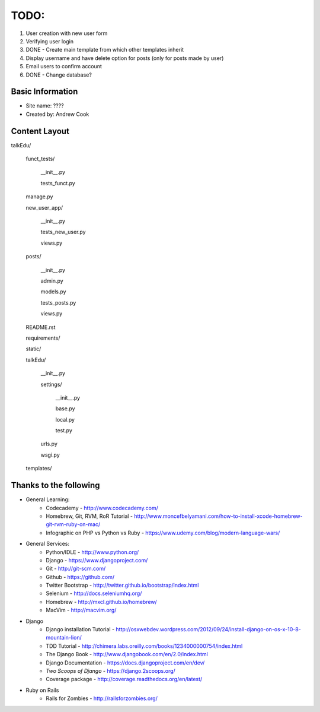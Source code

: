 TODO:
=============

#) User creation with new user form
#) Verifying user login
#) DONE - Create main template from which other templates inherit
#) Display username and have delete option for posts (only for posts made by user)
#) Email users to confirm account
#) DONE - Change database?


Basic Information
--------------------

* Site name: ????
* Created by: Andrew Cook


Content Layout
-------------------
talkEdu/

	funct_tests/

		__init__.py

		tests_funct.py

	manage.py

	new_user_app/

		__init__.py

		tests_new_user.py

		views.py

	posts/

		__init__.py

		admin.py

		models.py

		tests_posts.py

		views.py

	README.rst

	requirements/
	
	static/

	talkEdu/

		__init__.py

		settings/

			__init__.py
			
			base.py

			local.py

			test.py

		urls.py

		wsgi.py

	templates/



Thanks to the following
----------------------------
* General Learning:
	* Codecademy - http://www.codecademy.com/
	* Homebrew, Git, RVM, RoR Tutorial - http://www.moncefbelyamani.com/how-to-install-xcode-homebrew-git-rvm-ruby-on-mac/
	* Infographic on PHP vs Python vs Ruby - https://www.udemy.com/blog/modern-language-wars/

* General Services:
	* Python/IDLE - http://www.python.org/
	* Django - https://www.djangoproject.com/
	* Git - http://git-scm.com/
	* Github - https://github.com/
	* Twitter Bootstrap - http://twitter.github.io/bootstrap/index.html
	* Selenium - http://docs.seleniumhq.org/
	* Homebrew - http://mxcl.github.io/homebrew/
	* MacVim - http://macvim.org/

* Django
	* Django installation Tutorial - http://osxwebdev.wordpress.com/2012/09/24/install-django-on-os-x-10-8-mountain-lion/
	* TDD Tutorial - http://chimera.labs.oreilly.com/books/1234000000754/index.html
	* The Django Book - http://www.djangobook.com/en/2.0/index.html
	* Django Documentation - https://docs.djangoproject.com/en/dev/
	* *Two Scoops of Django* - https://django.2scoops.org/
	* Coverage package - http://coverage.readthedocs.org/en/latest/

* Ruby on Rails
	* Rails for Zombies - http://railsforzombies.org/
